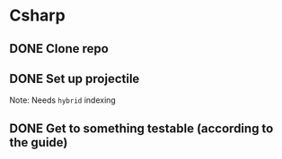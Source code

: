 #+TODO: TODO(t) DOING(n) | DONE(d)

* Csharp
** DONE Clone repo
** DONE Set up projectile
Note: Needs ~hybrid~ indexing
** DONE Get to something testable (according to the guide)
